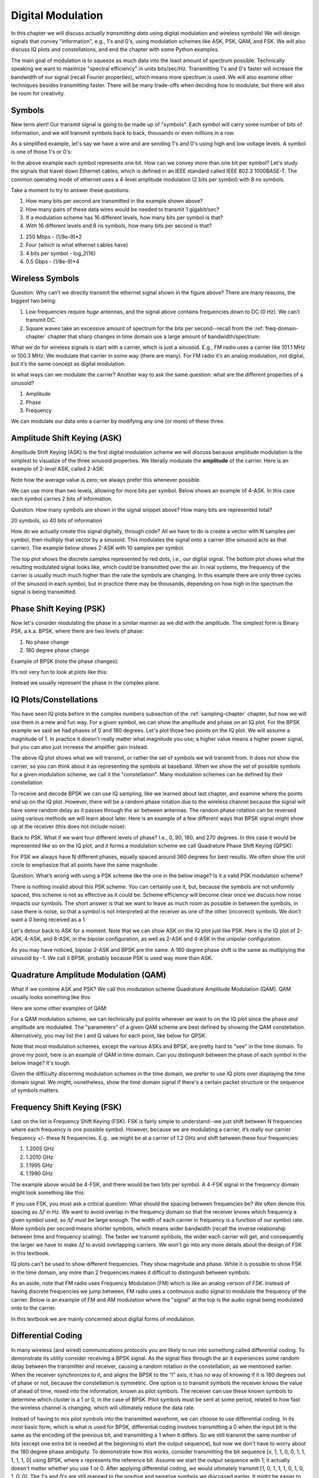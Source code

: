.. _modulation-chapter:

###################
Digital Modulation
###################

In this chapter we will discuss *actually transmitting data* using digital modulation and wireless symbols!  We will design signals that convey "information", e.g., 1's and 0's, using modulation schemes like ASK, PSK, QAM, and FSK.  We will also discuss IQ plots and constellations, and end the chapter with some Python examples.

The main goal of modulation is to squeeze as much data into the least amount of spectrum possible.  Technically speaking we want to maximize "spectral efficiency" in units bits/sec/Hz.  Transmitting 1's and 0's faster will increase the bandwidth of our signal (recall Fourier properties), which means more spectrum is used. We will also examine other techniques besides transmitting faster.  There will be many trade-offs when deciding how to modulate, but there will also be room for creativity.

*******************
Symbols
*******************
New term alert!  Our transmit signal is going to be made up of "symbols".  Each symbol will carry some number of bits of information, and we will transmit symbols back to back, thousands or even millions in a row.

As a simplified example, let's say we have a wire and are sending 1's and 0's using high and low voltage levels.  A symbol is one of those 1's or 0's:

.. image:: ../_images/symbols.png
   :scale: 60 %
   :align: center
   :alt: Pulse train of ones and zeros depicting the concept of a digital symbol that carries information

In the above example each symbol represents one bit.  How can we convey more than one bit per symbol?  Let's study the signals that travel down Ethernet cables, which is defined in an IEEE standard called IEEE 802.3 1000BASE-T.  The common operating mode of ethernet uses a 4-level amplitude modulation (2 bits per symbol) with 8 ns symbols.

.. image:: ../_images/ethernet.svg
   :align: center
   :target: ../_images/ethernet.svg
   :alt: Plot of IEEE 802.3 1000BASE-T ethernet voltage signal showing 4-level amplitude shift keying (ASK)

Take a moment to try to answer these questions:

1. How many bits per second are transmitted in the example shown above?
2. How many pairs of these data wires would be needed to transmit 1 gigabit/sec?
3. If a modulation scheme has 16 different levels, how many bits per symbol is that?
4. With 16 different levels and 8 ns symbols, how many bits per second is that?

.. raw:: html

   <details>
   <summary>Answers</summary>

1. 250 Mbps - (1/8e-9)*2
2. Four (which is what ethernet cables have)
3. 4 bits per symbol - log_2(16)
4. 0.5 Gbps - (1/8e-9)*4

.. raw:: html

   </details>

*******************
Wireless Symbols
*******************
Question: Why can’t we directly transmit the ethernet signal shown in the figure above?  There are many reasons, the biggest two being:

1. Low frequencies require *huge* antennas, and the signal above contains frequencies down to DC (0 Hz).  We can’t transmit DC.
2. Square waves take an excessive amount of spectrum for the bits per second--recall from the :ref:`freq-domain-chapter` chapter that sharp changes in time domain use a large amount of bandwidth/spectrum:

.. image:: ../_images/square-wave.svg
   :align: center
   :target: ../_images/square-wave.svg
   :alt: A square wave in time and frequency domain showing the large amount of bandwidth that a square wave uses

What we do for wireless signals is start with a carrier, which is just a sinusoid.  E.g., FM radio uses a carrier like 101.1 MHz or 100.3 MHz.  We modulate that carrier in some way (there are many).  For FM radio it’s an analog modulation, not digital, but it’s the same concept as digital modulation.

In what ways can we modulate the carrier?  Another way to ask the same question: what are the different properties of a sinusoid?

1. Amplitude
2. Phase
3. Frequency

We can modulate our data onto a carrier by modifying any one (or more) of these three.

****************************
Amplitude Shift Keying (ASK)
****************************

Amplitude Shift Keying (ASK) is the first digital modulation scheme we will discuss because amplitude modulation is the simplest to visualize of the three sinusoid properties.  We literally modulate the **amplitude** of the carrier.  Here is an example of 2-level ASK, called 2-ASK:

.. image:: ../_images/ASK.svg
   :align: center
   :target: ../_images/ASK.svg
   :alt: Example of amplitude shift keying (ASK) in the time domain, specifically 2-ASK

Note how the average value is zero; we always prefer this whenever possible.

We can use more than two levels, allowing for more bits per symbol.  Below shows an example of 4-ASK.  In this case each symbol carries 2 bits of information.

.. image:: ../_images/ask2.svg
   :align: center
   :target: ../_images/ask2.svg
   :alt: Example of amplitude shift keying (ASK) in the time domain, specifically 4-ASK

Question: How many symbols are shown in the signal snippet above?  How many bits are represented total?

.. raw:: html

   <details>
   <summary>Answers</summary>

20 symbols, so 40 bits of information

.. raw:: html

   </details>

How do we actually create this signal digitally, through code?  All we have to do is create a vector with N samples per symbol, then multiply that vector by a sinusoid.  This modulates the signal onto a carrier (the sinusoid acts as that carrier).  The example below shows 2-ASK with 10 samples per symbol.

.. image:: ../_images/ask3.svg
   :align: center
   :target: ../_images/ask3.svg
   :alt: Samples per symbol depiction using 2-ASK in the time domain, with 10 samples per symbol (sps)

The top plot shows the discrete samples represented by red dots, i.e., our digital signal.  The bottom plot shows what the resulting modulated signal looks like, which could be transmitted over the air.  In real systems, the frequency of the carrier is usually much much higher than the rate the symbols are changing.  In this example there are only three cycles of the sinusoid in each symbol, but in practice there may be thousands, depending on how high in the spectrum the signal is being transmitted.

************************
Phase Shift Keying (PSK)
************************

Now let's consider modulating the phase in a similar manner as we did with the amplitude.  The simplest form is Binary PSK, a.k.a. BPSK, where there are two levels of phase:

1. No phase change
2. 180 degree phase change

Example of BPSK (note the phase changes):

.. image:: ../_images/bpsk.svg
   :align: center
   :target: ../_images/bpsk.svg
   :alt: Simple example of binary phase shift keying (BPSK) in the time domain, showing a modulated carrier

It’s not very fun to look at plots like this:

.. image:: ../_images/bpsk2.svg
   :align: center
   :target: ../_images/bpsk2.svg
   :alt: Phase shift keying like BPSK in the time domain is difficult to read, so we tend to use a constellation plot or complex plane

Instead we usually represent the phase in the complex plane.

***********************
IQ Plots/Constellations
***********************

You have seen IQ plots before in the complex numbers subsection of the :ref:`sampling-chapter` chapter, but now we will use them in a new and fun way.  For a given symbol, we can show the amplitude and phase on an IQ plot.  For the BPSK example we said we had phases of 0 and 180 degrees.  Let's plot those two points on the IQ plot. We will assume a magnitude of 1. In practice it doesn't really matter what magnitude you use; a higher value means a higher power signal, but you can also just increase the amplifier gain instead.

.. image:: ../_images/bpsk_iq.png
   :scale: 80 %
   :align: center
   :alt: IQ plot or constellation plot of BPSK

The above IQ plot shows what we will transmit, or rather the set of symbols we will transmit from.  It does not show the carrier, so you can think about it as representing the symbols at baseband.  When we show the set of possible symbols for a given modulation scheme, we call it the "constellation".  Many modulation schemes can be defined by their constellation.

To receive and decode BPSK we can use IQ sampling, like we learned about last chapter, and examine where the points end up on the IQ plot.  However, there will be a random phase rotation due to the wireless channel because the signal will have some random delay as it passes through the air between antennas.  The random phase rotation can be reversed using various methods we will learn about later.  Here is an example of a few different ways that BPSK signal might show up at the receiver (this does not include noise):

.. image:: ../_images/bpsk3.png
   :scale: 60 %
   :align: center
   :alt: A random phase rotation of BPSK occurs as the wireless signal travels through the air

Back to PSK.  What if we want four different levels of phase?  I.e., 0, 90, 180, and 270 degrees.  In this case it would be represented like so on the IQ plot, and it forms a modulation scheme we call Quadrature Phase Shift Keying (QPSK):

.. image:: ../_images/qpsk.png
   :scale: 60 %
   :align: center
   :alt: Example of Quadrature Phase Shift Keying (QPSK) in the IQ plot or constellation plot

For PSK we always have N different phases, equally spaced around 360 degrees for best results.  We often show the unit circle to emphasize that all points have the same magnitude:

.. image:: ../_images/psk_set.png
   :scale: 60 %
   :align: center
   :alt: Phase shift keying uses equally spaced constellation points on the IQ plot

Question: What’s wrong with using a PSK scheme like the one in the below image?  Is it a valid PSK modulation scheme?

.. image:: ../_images/weird_psk.png
   :scale: 60 %
   :align: center
   :alt: Example of non-uniformly spaced PSK constellation plot

.. raw:: html

   <details>
   <summary>Answer</summary>

There is nothing invalid about this PSK scheme. You can certainly use it, but, because the symbols are not uniformly spaced, this scheme is not as effective as it could be. Scheme efficiency will become clear once we discuss how noise impacts our symbols.  The short answer is that we want to leave as much room as possible in between the symbols, in case there is noise, so that a symbol is not interpreted at the receiver as one of the other (incorrect) symbols.  We don't want a 0 being received as a 1.

.. raw:: html

   </details>

Let's detour back to ASK for a moment.  Note that we can show ASK on the IQ plot just like PSK.  Here is the IQ plot of 2-ASK, 4-ASK, and 8-ASK, in the bipolar configuration, as well as 2-ASK and 4-ASK in the unipolar configuration.

.. image:: ../_images/ask_set.png
   :scale: 50 %
   :align: center
   :alt: Bipolar and unipolar amplitude shift keying (ASK) constellation or IQ plots

As you may have noticed, bipolar 2-ASK and BPSK are the same. A 180 degree phase shift is the same as multiplying the sinusoid by -1.  We call it BPSK, probably because PSK is used way more than ASK.

**************************************
Quadrature Amplitude Modulation (QAM)
**************************************
What if we combine ASK and PSK?  We call this modulation scheme Quadrature Amplitude Modulation (QAM). QAM usually looks something like this:

.. image:: ../_images/64qam.png
   :scale: 90 %
   :align: center
   :alt: Example of Quadrature Amplitude Modulation (QAM) on the IQ or constellation plot

Here are some other examples of QAM:

.. image:: ../_images/qam.png
   :scale: 50 %
   :align: center
   :alt: Example of 16QAM, 32QAM, 64QAM, and 256QAM on the IQ or constellation plot

For a QAM modulation scheme, we can technically put points wherever we want to on the IQ plot since the phase *and* amplitude are modulated.  The "parameters" of a given QAM scheme are best defined by showing the QAM constellation. Alternatively, you may list the I and Q values for each point, like below for QPSK:

.. image:: ../_images/qpsk_list.png
   :scale: 80 %
   :align: center
   :alt: Constellation or IQ plots can also be represented using a table of symbols

Note that most modulation schemes, except the various ASKs and BPSK, are pretty hard to "see" in the time domain.  To prove my point, here is an example of QAM in time domain. Can you distinguish between the phase of each symbol in the below image? It's tough.

.. image:: ../_images/qam_time_domain.png
   :scale: 50 %
   :align: center
   :alt: Looking at QAM in the time domain is difficult which is why we use constellation or IQ plots

Given the difficulty discerning modulation schemes in the time domain, we prefer to use IQ plots over displaying the time domain signal.  We might, nonetheless, show the time domain signal if there's a certain packet structure or the sequence of symbols matters.

****************************
Frequency Shift Keying (FSK)
****************************

Last on the list is Frequency Shift Keying (FSK).  FSK is fairly simple to understand--we just shift between N frequencies where each frequency is one possible symbol.  However, because we are modulating a carrier, it’s really our carrier frequency +/- these N frequencies. E.g.. we might be at a carrier of 1.2 GHz and shift between these four frequencies:

1. 1.2005 GHz
2. 1.2010 GHz
3. 1.1995 GHz
4. 1.1990 GHz

The example above would be 4-FSK, and there would be two bits per symbol.  A 4-FSK signal in the frequency domain might look something like this:

.. image:: ../_images/fsk.svg
   :align: center
   :target: ../_images/fsk.svg
   :alt: Example of Frequency Shift Keying (FSK), specifically 4FSK

If you use FSK, you must ask a critical question: What should the spacing between frequencies be?  We often denote this spacing as :math:`\Delta f` in Hz. We want to avoid overlap in the frequency domain so that the receiver knows which frequency a given symbol used, so :math:`\Delta f` must be large enough.  The width of each carrier in frequency is a function of our symbol rate.  More symbols per second means shorter symbols, which means wider bandwidth (recall the inverse relationship between time and frequency scaling).  The faster we transmit symbols, the wider each carrier will get, and consequently the larger we have to make :math:`\Delta f` to avoid overlapping carriers.  We won't go into any more details about the design of FSK in this textbook.

IQ plots can't be used to show different frequencies. They show magnitude and phase.  While it is possible to show FSK in the time domain, any more than 2 frequencies makes it difficult to distinguish between symbols:

.. image:: ../_images/fsk2.svg
   :align: center
   :target: ../_images/fsk2.svg
   :alt: Frequency Shift Keying (FSK) or 2FSK in the time domain

As an aside, note that FM radio uses Frequency Modulation (FM) which is like an analog version of FSK.  Instead of having discrete frequencies we jump between, FM radio uses a continuous audio signal to modulate the frequency of the carrier.  Below is an example of FM and AM modulation where the "signal" at the top is the audio signal being modulated onto to the carrier.

.. image:: ../_images/Carrier_Mod_AM_FM.webp
   :align: center
   :target: ../_images/Carrier_Mod_AM_FM.webp
   :alt: Animation of a carrier, amplitude modulation (AM), and frequency modulation (FM) in the time domain

In this textbook we are mainly concerned about digital forms of modulation.

*******************
Differential Coding
*******************

In many wireless (and wired) communications protocols you are likely to run into something called differential coding.  To demonstrate its utility consider receiving a BPSK signal.  As the signal flies through the air it experiences some random delay between the transmitter and receiver, causing a random rotation in the constellation, as we mentioned earlier.  When the receiver synchronizes to it, and aligns the BPSK to the "I" axis, it has no way of knowing if it is 180 degrees out of phase or not, because the constellation is symmetric.  One option is to transmit symbols the receiver knows the value of ahead of time, mixed into the information, known as pilot symbols.  The receiver can use these known symbols to determine which cluster is a 1 or 0, in the case of BPSK.  Pilot symbols must be sent at some period, related to how fast the wireless channel is changing, which will ultimately reduce the data rate.

Instead of having to mix pilot symbols into the transmitted waveform, we can choose to use differential coding.  In its most basic form, which is what is used for BPSK, differential coding involves transmitting a 0 when the input bit is the same as the encoding of the previous bit, and transmitting a 1 when it differs.  So we still transmit the same number of bits (except one extra bit is needed at the beginning to start the output sequence), but now we don't have to worry about the 180 degree phase ambiguity.  To demonstrate how this works, consider transmitting the bit sequence [x, 1, 1, 0, 0, 1, 1, 1, 1, 1, 0] using BPSK, where x represents the reference bit.  Assume we start the output sequence with 1; it actually doesn't matter whether you use 1 or 0.  After applying differential coding, we would ultimately transmit [1, 0, 1, 1, 1, 0, 1, 0, 1, 0, 0].  The 1's and 0's are still mapped to the positive and negative symbols we discussed earlier.  It might be easier to visualize the input and output sequences stacked like this:

.. image:: ../_images/differential_coding.svg
   :align: center
   :target: ../_images/differential_coding.svg
   :alt: Demonstration of differential coding using sequence of encoded and decoded bits


The big downside to using differential coding is that if you have a bit error, it will lead to two bit errors.  The alternative to using differential coding for BPSK is to add pilot symbols periodically, which are symbols already known by the receiver, and it can use the known values to not only figure out which cluster is 1 and which is 0, but also reverse multipath caused by the channel.  One problem with pilot symbols is that the wireless channel can change very quickly, on the order of tens or hundreds of symbols if it's a moving receiver and/or transmitter, so you would need pilot symbols often enough to reflect the changing channel.  So if a wireless protocol is putting high emphasis on reducing the complexity of the receiver, such as RDS which we study in the :ref:`rds-chapter` chapter, it may choose to use differential coding.

*******************
Python Example
*******************

As a short Python example, let's generate QPSK at baseband and plot the constellation.

Even though we could generate the complex symbols directly, let's start from the knowledge that QPSK has four symbols at 90-degree intervals around the unit circle.  We will use 45, 135, 225, and 315 degrees for our points.  First we will generate random numbers between 0 and 3 and perform math to get the degrees we want before converting to radians.

.. code-block:: python

 import numpy as np
 import matplotlib.pyplot as plt

 num_symbols = 1000

 x_int = np.random.randint(0, 4, num_symbols) # 0 to 3
 x_degrees = x_int*360/4.0 + 45 # 45, 135, 225, 315 degrees
 x_radians = x_degrees*np.pi/180.0 # sin() and cos() takes in radians
 x_symbols = np.cos(x_radians) + 1j*np.sin(x_radians) # this produces our QPSK complex symbols
 plt.plot(np.real(x_symbols), np.imag(x_symbols), '.')
 plt.grid(True)
 plt.show()

.. image:: ../_images/qpsk_python.svg
   :align: center
   :target: ../_images/qpsk_python.svg
   :alt: QPSK generated or simulated in Python

Observe how all the symbols we generated overlap. There's no noise so the symbols all have the same value.  Let's add some noise:

.. code-block:: python

 n = (np.random.randn(num_symbols) + 1j*np.random.randn(num_symbols))/np.sqrt(2) # AWGN with unity power
 noise_power = 0.01
 r = x_symbols + n * np.sqrt(noise_power)
 plt.plot(np.real(r), np.imag(r), '.')
 plt.grid(True)
 plt.show()

.. image:: ../_images/qpsk_python2.svg
   :align: center
   :target: ../_images/qpsk_python2.svg
   :alt: QPSK with AWGN noise generated or simulated in Python

Consider how additive white Gaussian noise (AWGN) produces a uniform spread around each point in the constellation.  If there's too much noise then symbols start passing the boundary (the four quadrants) and will be interpreted by the receiver as an incorrect symbol.  Try increasing :code:`noise_power` until that happens.

For those interested in simulating phase noise, which could result from phase jitter within the local oscillator (LO), replace the :code:`r` with:

.. code-block:: python

 phase_noise = np.random.randn(len(x_symbols)) * 0.1 # adjust multiplier for "strength" of phase noise
 r = x_symbols * np.exp(1j*phase_noise)

.. image:: ../_images/phase_jitter.svg
   :align: center
   :target: ../_images/phase_jitter.svg
   :alt: QPSK with phase jitter generated or simulated in Python

You could even combine phase noise with AWGN to get the full experience:

.. image:: ../_images/phase_jitter_awgn.svg
   :align: center
   :target: ../_images/phase_jitter_awgn.svg
   :alt: QPSK with AWGN noise and phase jitter generated or simulated in Python

We're going to stop at this point.  If we wanted to see what the QPSK signal looked like in the time domain, we would need to generate multiple samples per symbol (in this exercise we just did 1 sample per symbol). You will learn why you need to generate multiple samples per symbol once we discuss pulse shaping.  The Python exercise in the :ref:`pulse-shaping-chapter` chapter will continue where we left off here.

*******************
Further Reading
*******************

#. https://en.wikipedia.org/wiki/Differential_coding

